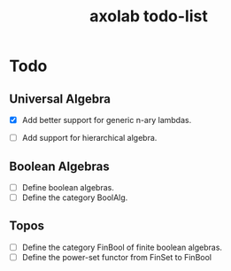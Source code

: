 #+TITLE: axolab todo-list

* Todo

** Universal Algebra
- [X] Add better support for generic n-ary lambdas.
  #+LINK: https://sci-hubtw.hkvisa.net/10.1145/3331554.3342604
  #+NOTE: isnt possible these suck
- [ ] Add support for hierarchical algebra.

** Boolean Algebras
- [ ] Define boolean algebras.
- [ ] Define the category BoolAlg.

** Topos
- [ ] Define the category FinBool of finite boolean algebras.
- [ ] Define the power-set functor from FinSet to FinBool
